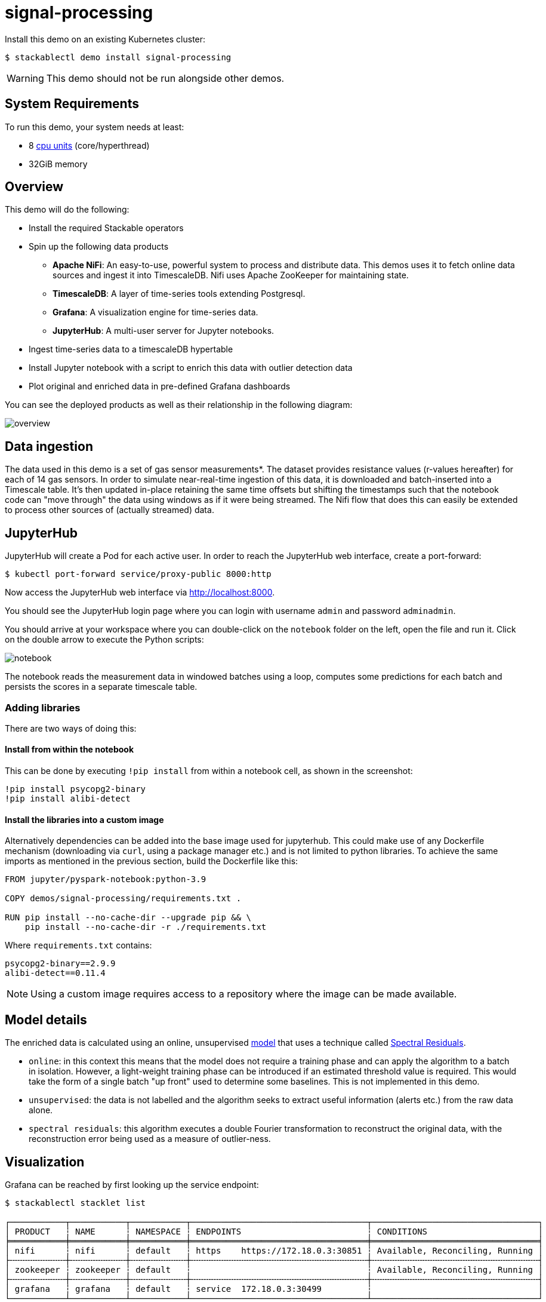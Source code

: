 = signal-processing
:description: Install a Kubernetes demo to process time-series data using Apache NiFi, TimescaleDB, Grafana, and JupyterHub for real-time insights.

:k8s-cpu: https://kubernetes.io/docs/tasks/debug/debug-cluster/resource-metrics-pipeline/#cpu

Install this demo on an existing Kubernetes cluster:

[source,console]
----
$ stackablectl demo install signal-processing
----

WARNING: This demo should not be run alongside other demos.

[#system-requirements]
== System Requirements

To run this demo, your system needs at least:

* 8 {k8s-cpu}[cpu units] (core/hyperthread)
* 32GiB memory

== Overview

This demo will do the following:

* Install the required Stackable operators
* Spin up the following data products
** *Apache NiFi*: An easy-to-use, powerful system to process and distribute data. This demos uses it to fetch online data sources and ingest it into TimescaleDB. Nifi uses Apache ZooKeeper for maintaining state.
** *TimescaleDB*: A layer of time-series tools extending Postgresql.
** *Grafana*: A visualization engine for time-series data.
** *JupyterHub*: A multi-user server for Jupyter notebooks.
* Ingest time-series data to a timescaleDB hypertable
* Install Jupyter notebook with a script to enrich this data with outlier detection data
* Plot original and enriched data in pre-defined Grafana dashboards

You can see the deployed products as well as their relationship in the following diagram:

image::signal-processing/overview.png[]

== Data ingestion

The data used in this demo is a set of gas sensor measurements*.
The dataset provides resistance values (r-values hereafter) for each of 14 gas sensors.
In order to simulate near-real-time ingestion of this data, it is downloaded and batch-inserted into a Timescale table.
It's then updated in-place retaining the same time offsets but shifting the timestamps such that the notebook code can "move through" the data using windows as if it were being streamed.
The Nifi flow that does this can easily be extended to process other sources of (actually streamed) data.

== JupyterHub

JupyterHub will create a Pod for each active user. In order to reach the JupyterHub web interface, create a port-forward:

[source,console]
----
$ kubectl port-forward service/proxy-public 8000:http
----

Now access the JupyterHub web interface via http://localhost:8000.

You should see the JupyterHub login page where you can login with username `admin` and password `adminadmin`.

You should arrive at your workspace where you can double-click on the `notebook` folder on the left, open the file and run it. Click on the double arrow to execute the Python scripts:

image::signal-processing/notebook.png[]

The notebook reads the measurement data in windowed batches using a loop, computes some predictions for each batch and persists the scores in a separate timescale table.

=== Adding libraries

There are two ways of doing this:

==== Install from within the notebook

This can be done by executing `!pip install` from within a notebook cell, as shown in the screenshot:

[source,console]
----
!pip install psycopg2-binary
!pip install alibi-detect
----

==== Install the libraries into a custom image

Alternatively dependencies can be added into the base image used for jupyterhub.
This could make use of any Dockerfile mechanism (downloading via `curl`, using a package manager etc.) and is not limited to python libraries.
To achieve the same imports as mentioned in the previous section, build the Dockerfile like this:

[source,console]
----
FROM jupyter/pyspark-notebook:python-3.9

COPY demos/signal-processing/requirements.txt .

RUN pip install --no-cache-dir --upgrade pip && \
    pip install --no-cache-dir -r ./requirements.txt
----

Where `requirements.txt` contains:

[source,console]
----
psycopg2-binary==2.9.9
alibi-detect==0.11.4
----

NOTE: Using a custom image requires access to a repository where the image can be made available.

== Model details

The enriched data is calculated using an online, unsupervised https://docs.seldon.io/projects/alibi-detect/en/stable/od/methods/sr.html[model] that uses a technique called http://www.houxiaodi.com/assets/papers/cvpr07.pdf[Spectral Residuals].

* `online`: in this context this means that the model does not require a training phase and can apply the algorithm to a batch in isolation. However, a light-weight training phase can be introduced if an estimated threshold value is required. This would take the form of a single batch "up front" used to determine some baselines. This is not implemented in this demo.
* `unsupervised`: the data is not labelled and the algorithm seeks to extract useful information (alerts etc.) from the raw data alone.
* `spectral residuals`: this algorithm executes a double Fourier transformation to reconstruct the original data, with the reconstruction error being used as a measure of outlier-ness.

== Visualization

Grafana can be reached by first looking up the service endpoint:

[source,console]
----
$ stackablectl stacklet list

┌───────────┬───────────┬───────────┬───────────────────────────────────┬─────────────────────────────────┐
│ PRODUCT   ┆ NAME      ┆ NAMESPACE ┆ ENDPOINTS                         ┆ CONDITIONS                      │
╞═══════════╪═══════════╪═══════════╪═══════════════════════════════════╪═════════════════════════════════╡
│ nifi      ┆ nifi      ┆ default   ┆ https    https://172.18.0.3:30851 ┆ Available, Reconciling, Running │
├╌╌╌╌╌╌╌╌╌╌╌┼╌╌╌╌╌╌╌╌╌╌╌┼╌╌╌╌╌╌╌╌╌╌╌┼╌╌╌╌╌╌╌╌╌╌╌╌╌╌╌╌╌╌╌╌╌╌╌╌╌╌╌╌╌╌╌╌╌╌╌┼╌╌╌╌╌╌╌╌╌╌╌╌╌╌╌╌╌╌╌╌╌╌╌╌╌╌╌╌╌╌╌╌╌┤
│ zookeeper ┆ zookeeper ┆ default   ┆                                   ┆ Available, Reconciling, Running │
├╌╌╌╌╌╌╌╌╌╌╌┼╌╌╌╌╌╌╌╌╌╌╌┼╌╌╌╌╌╌╌╌╌╌╌┼╌╌╌╌╌╌╌╌╌╌╌╌╌╌╌╌╌╌╌╌╌╌╌╌╌╌╌╌╌╌╌╌╌╌╌┼╌╌╌╌╌╌╌╌╌╌╌╌╌╌╌╌╌╌╌╌╌╌╌╌╌╌╌╌╌╌╌╌╌┤
│ grafana   ┆ grafana   ┆ default   ┆ service  172.18.0.3:30499         ┆                                 │
└───────────┴───────────┴───────────┴───────────────────────────────────┴─────────────────────────────────┘

----

Log in to Grafana with username `admin` and password `adminadmin` and navigate to the dashboards.
There are two located in the "Stackable Data Platform" folder.

=== Measurements

This is the original data. The first graph plots two measurments (`r1`, `r2`), together with the model scores (`r1_score`, `r2_score`, `r1_score_lttb`).#
These are superimposed on each other for ease of comparison.

image::signal-processing/measurements.png[]

=== Predictions

In this second dashboard the predictions for all r-values are plotted: the top graph takes an average across all measurements, with a threshold marked as a red line across the top.
This can be used for triggering email alerts.
Underneath the individual r-values are plotted, firstly as raw data and then the same using downsampling.
Downsampling uses a built-in Timescale extension to significantly reduce the number of data plotted while retaining the same overall shape.

image::signal-processing/predictions.png[]

*See: Burgués, Javier, Juan Manuel Jiménez-Soto, and Santiago Marco. "Estimation of the limit of detection in semiconductor gas sensors through linearized calibration models." Analytica chimica acta 1013 (2018): 13-25
Burgués, Javier, and Santiago Marco. "Multivariate estimation of the limit of detection by orthogonal partial least squares in temperature-modulated MOX sensors." Analytica chimica acta 1019 (2018): 49-64.
